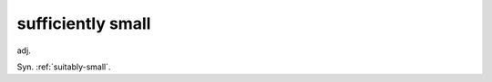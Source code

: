 .. _sufficiently-small:

============================================================
sufficiently small
============================================================

adj\.

Syn.
:ref:`suitably-small`\.

